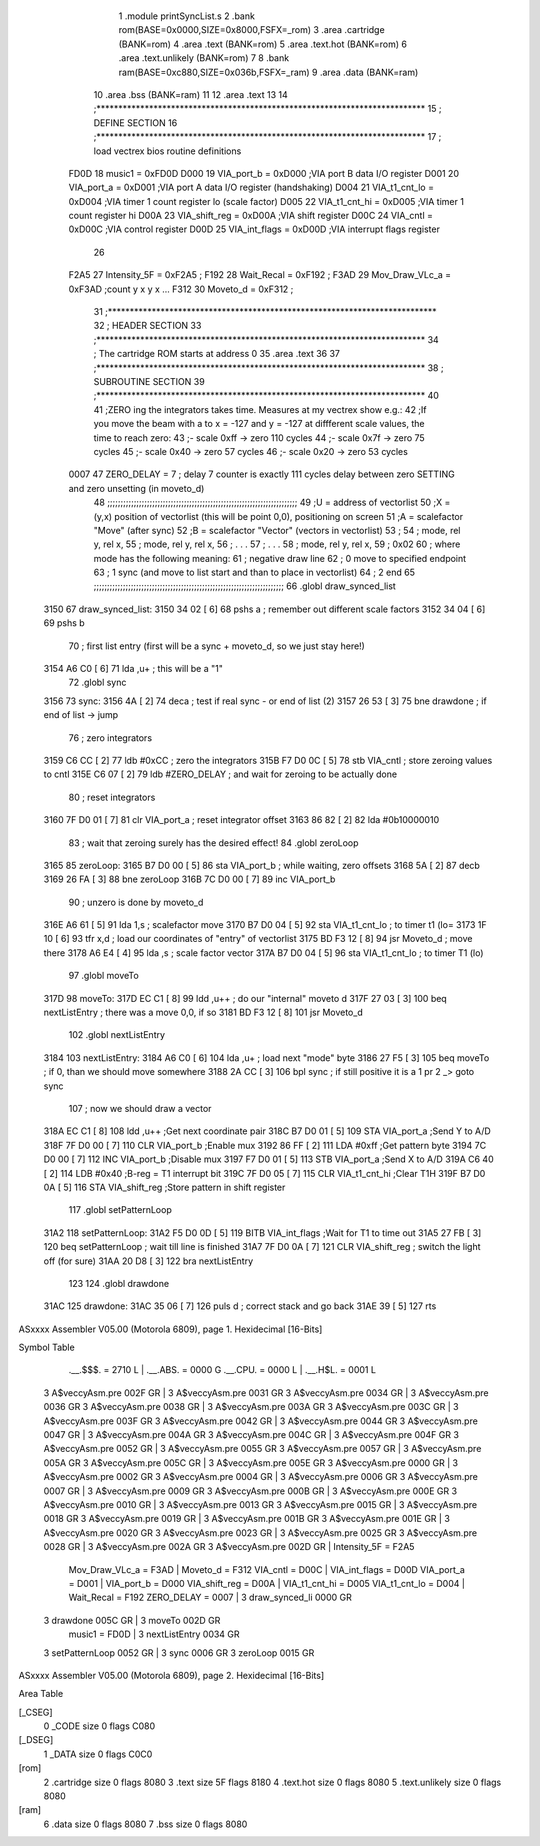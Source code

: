                               1  .module printSyncList.s
                              2  .bank rom(BASE=0x0000,SIZE=0x8000,FSFX=_rom)
                              3  .area .cartridge (BANK=rom) 
                              4  .area .text (BANK=rom)
                              5  .area .text.hot (BANK=rom)
                              6  .area .text.unlikely (BANK=rom)
                              7 
                              8  .bank ram(BASE=0xc880,SIZE=0x036b,FSFX=_ram)
                              9  .area .data  (BANK=ram)
                             10  .area .bss   (BANK=ram)
                             11 
                             12  .area .text
                             13 
                             14 ;***************************************************************************
                             15 ; DEFINE SECTION
                             16 ;***************************************************************************
                             17 ; load vectrex bios routine definitions
                     FD0D    18 music1          =     0xFD0D
                     D000    19 VIA_port_b      =     0xD000   ;VIA port B data I/O register
                     D001    20 VIA_port_a      =     0xD001   ;VIA port A data I/O register (handshaking)
                     D004    21 VIA_t1_cnt_lo   =     0xD004   ;VIA timer 1 count register lo (scale factor)
                     D005    22 VIA_t1_cnt_hi   =     0xD005   ;VIA timer 1 count register hi
                     D00A    23 VIA_shift_reg   =     0xD00A   ;VIA shift register
                     D00C    24 VIA_cntl        =     0xD00C   ;VIA control register
                     D00D    25 VIA_int_flags   =     0xD00D   ;VIA interrupt flags register
                             26 
                     F2A5    27 Intensity_5F    =     0xF2A5   ;
                     F192    28 Wait_Recal      =     0xF192   ;
                     F3AD    29 Mov_Draw_VLc_a  =     0xF3AD   ;count y x y x ...
                     F312    30 Moveto_d        =     0xF312   ;
                             31 ;***************************************************************************
                             32 ; HEADER SECTION
                             33 ;***************************************************************************
                             34 ; The cartridge ROM starts at address 0
                             35                     .area .text     
                             36 
                             37 ;***************************************************************************
                             38 ; SUBROUTINE SECTION
                             39 ;***************************************************************************
                             40 
                             41 ;ZERO ing the integrators takes time. Measures at my vectrex show e.g.:
                             42 ;If you move the beam with a to x = -127 and y = -127 at diffferent scale values, the time to reach zero:
                             43 ;- scale 0xff -> zero 110 cycles
                             44 ;- scale 0x7f -> zero 75 cycles
                             45 ;- scale 0x40 -> zero 57 cycles
                             46 ;- scale 0x20 -> zero 53 cycles
                     0007    47 ZERO_DELAY          =      7                            ; delay 7 counter is exactly 111 cycles delay between zero SETTING and zero unsetting (in moveto_d) 
                             48 ;;;;;;;;;;;;;;;;;;;;;;;;;;;;;;;;;;;;;;;;;;;;;;;;;;;;;;;;;;;;;;;;;;;;;;;;
                             49 ;U = address of vectorlist
                             50 ;X = (y,x) position of vectorlist (this will be point 0,0), positioning on screen
                             51 ;A = scalefactor "Move" (after sync)
                             52 ;B = scalefactor "Vector" (vectors in vectorlist)
                             53 ;
                             54 ;     mode, rel y, rel x,                                             
                             55 ;     mode, rel y, rel x,                                             
                             56 ;     .      .      .                                                
                             57 ;     .      .      .                                                
                             58 ;     mode, rel y, rel x,                                             
                             59 ;     0x02
                             60 ; where mode has the following meaning:         
                             61 ; negative draw line                    
                             62 ; 0 move to specified endpoint                              
                             63 ; 1 sync (and move to list start and than to place in vectorlist)      
                             64 ; 2 end
                             65 ;;;;;;;;;;;;;;;;;;;;;;;;;;;;;;;;;;;;;;;;;;;;;;;;;;;;;;;;;;;;;;;;;;;;;;;;
                             66  .globl draw_synced_list
   3150                      67 draw_synced_list: 
   3150 34 02         [ 6]   68                     pshs     a                            ; remember out different scale factors 
   3152 34 04         [ 6]   69                     pshs     b 
                             70                                                           ; first list entry (first will be a sync + moveto_d, so we just stay here!) 
   3154 A6 C0         [ 6]   71                     lda      ,u+                          ; this will be a "1" 
                             72  .globl sync
   3156                      73 sync: 
   3156 4A            [ 2]   74                     deca                                  ; test if real sync - or end of list (2) 
   3157 26 53         [ 3]   75                     bne      drawdone                     ; if end of list -> jump 
                             76 ; zero integrators
   3159 C6 CC         [ 2]   77                     ldb      #0xCC                         ; zero the integrators 
   315B F7 D0 0C      [ 5]   78                     stb      VIA_cntl                    ; store zeroing values to cntl 
   315E C6 07         [ 2]   79                     ldb      #ZERO_DELAY                  ; and wait for zeroing to be actually done 
                             80 ; reset integrators
   3160 7F D0 01      [ 7]   81                     clr      VIA_port_a                  ; reset integrator offset 
   3163 86 82         [ 2]   82                     lda      #0b10000010 
                             83 ; wait that zeroing surely has the desired effect!
                             84  .globl zeroLoop
   3165                      85 zeroLoop: 
   3165 B7 D0 00      [ 5]   86                     sta      VIA_port_b                  ; while waiting, zero offsets 
   3168 5A            [ 2]   87                     decb     
   3169 26 FA         [ 3]   88                     bne      zeroLoop 
   316B 7C D0 00      [ 7]   89                     inc      VIA_port_b 
                             90 ; unzero is done by moveto_d
   316E A6 61         [ 5]   91                     lda      1,s                          ; scalefactor move 
   3170 B7 D0 04      [ 5]   92                     sta      VIA_t1_cnt_lo               ; to timer t1 (lo= 
   3173 1F 10         [ 6]   93                     tfr      x,d                          ; load our coordinates of "entry" of vectorlist 
   3175 BD F3 12      [ 8]   94                     jsr      Moveto_d                     ; move there 
   3178 A6 E4         [ 4]   95                     lda      ,s                           ; scale factor vector 
   317A B7 D0 04      [ 5]   96                     sta      VIA_t1_cnt_lo               ; to timer T1 (lo) 
                             97  .globl moveTo
   317D                      98 moveTo: 
   317D EC C1         [ 8]   99                     ldd      ,u++                         ; do our "internal" moveto d 
   317F 27 03         [ 3]  100                     beq      nextListEntry                ; there was a move 0,0, if so 
   3181 BD F3 12      [ 8]  101                     jsr      Moveto_d 
                            102  .globl nextListEntry
   3184                     103 nextListEntry: 
   3184 A6 C0         [ 6]  104                     lda      ,u+                          ; load next "mode" byte 
   3186 27 F5         [ 3]  105                     beq      moveTo                       ; if 0, than we should move somewhere 
   3188 2A CC         [ 3]  106                     bpl      sync                         ; if still positive it is a 1 pr 2 _> goto sync 
                            107 ; now we should draw a vector 
   318A EC C1         [ 8]  108                     ldd      ,u++                         ;Get next coordinate pair 
   318C B7 D0 01      [ 5]  109                     STA      VIA_port_a                  ;Send Y to A/D 
   318F 7F D0 00      [ 7]  110                     CLR      VIA_port_b                  ;Enable mux 
   3192 86 FF         [ 2]  111                     LDA      #0xff                         ;Get pattern byte 
   3194 7C D0 00      [ 7]  112                     INC      VIA_port_b                  ;Disable mux 
   3197 F7 D0 01      [ 5]  113                     STB      VIA_port_a                  ;Send X to A/D 
   319A C6 40         [ 2]  114                     LDB      #0x40                         ;B-reg = T1 interrupt bit 
   319C 7F D0 05      [ 7]  115                     CLR      VIA_t1_cnt_hi               ;Clear T1H 
   319F B7 D0 0A      [ 5]  116                     STA      VIA_shift_reg               ;Store pattern in shift register 
                            117  .globl setPatternLoop
   31A2                     118 setPatternLoop: 
   31A2 F5 D0 0D      [ 5]  119                     BITB     VIA_int_flags               ;Wait for T1 to time out 
   31A5 27 FB         [ 3]  120                     beq      setPatternLoop               ; wait till line is finished 
   31A7 7F D0 0A      [ 7]  121                     CLR      VIA_shift_reg               ; switch the light off (for sure) 
   31AA 20 D8         [ 3]  122                     bra      nextListEntry 
                            123 
                            124  .globl drawdone
   31AC                     125 drawdone: 
   31AC 35 06         [ 7]  126                     puls     d                            ; correct stack and go back 
   31AE 39            [ 5]  127                     rts      
ASxxxx Assembler V05.00  (Motorola 6809), page 1.
Hexidecimal [16-Bits]

Symbol Table

    .__.$$$.       =   2710 L   |     .__.ABS.       =   0000 G
    .__.CPU.       =   0000 L   |     .__.H$L.       =   0001 L
  3 A$veccyAsm.pre     002F GR  |   3 A$veccyAsm.pre     0031 GR
  3 A$veccyAsm.pre     0034 GR  |   3 A$veccyAsm.pre     0036 GR
  3 A$veccyAsm.pre     0038 GR  |   3 A$veccyAsm.pre     003A GR
  3 A$veccyAsm.pre     003C GR  |   3 A$veccyAsm.pre     003F GR
  3 A$veccyAsm.pre     0042 GR  |   3 A$veccyAsm.pre     0044 GR
  3 A$veccyAsm.pre     0047 GR  |   3 A$veccyAsm.pre     004A GR
  3 A$veccyAsm.pre     004C GR  |   3 A$veccyAsm.pre     004F GR
  3 A$veccyAsm.pre     0052 GR  |   3 A$veccyAsm.pre     0055 GR
  3 A$veccyAsm.pre     0057 GR  |   3 A$veccyAsm.pre     005A GR
  3 A$veccyAsm.pre     005C GR  |   3 A$veccyAsm.pre     005E GR
  3 A$veccyAsm.pre     0000 GR  |   3 A$veccyAsm.pre     0002 GR
  3 A$veccyAsm.pre     0004 GR  |   3 A$veccyAsm.pre     0006 GR
  3 A$veccyAsm.pre     0007 GR  |   3 A$veccyAsm.pre     0009 GR
  3 A$veccyAsm.pre     000B GR  |   3 A$veccyAsm.pre     000E GR
  3 A$veccyAsm.pre     0010 GR  |   3 A$veccyAsm.pre     0013 GR
  3 A$veccyAsm.pre     0015 GR  |   3 A$veccyAsm.pre     0018 GR
  3 A$veccyAsm.pre     0019 GR  |   3 A$veccyAsm.pre     001B GR
  3 A$veccyAsm.pre     001E GR  |   3 A$veccyAsm.pre     0020 GR
  3 A$veccyAsm.pre     0023 GR  |   3 A$veccyAsm.pre     0025 GR
  3 A$veccyAsm.pre     0028 GR  |   3 A$veccyAsm.pre     002A GR
  3 A$veccyAsm.pre     002D GR  |     Intensity_5F   =   F2A5 
    Mov_Draw_VLc_a =   F3AD     |     Moveto_d       =   F312 
    VIA_cntl       =   D00C     |     VIA_int_flags  =   D00D 
    VIA_port_a     =   D001     |     VIA_port_b     =   D000 
    VIA_shift_reg  =   D00A     |     VIA_t1_cnt_hi  =   D005 
    VIA_t1_cnt_lo  =   D004     |     Wait_Recal     =   F192 
    ZERO_DELAY     =   0007     |   3 draw_synced_li     0000 GR
  3 drawdone           005C GR  |   3 moveTo             002D GR
    music1         =   FD0D     |   3 nextListEntry      0034 GR
  3 setPatternLoop     0052 GR  |   3 sync               0006 GR
  3 zeroLoop           0015 GR

ASxxxx Assembler V05.00  (Motorola 6809), page 2.
Hexidecimal [16-Bits]

Area Table

[_CSEG]
   0 _CODE            size    0   flags C080
[_DSEG]
   1 _DATA            size    0   flags C0C0
[rom]
   2 .cartridge       size    0   flags 8080
   3 .text            size   5F   flags 8180
   4 .text.hot        size    0   flags 8080
   5 .text.unlikely   size    0   flags 8080
[ram]
   6 .data            size    0   flags 8080
   7 .bss             size    0   flags 8080

